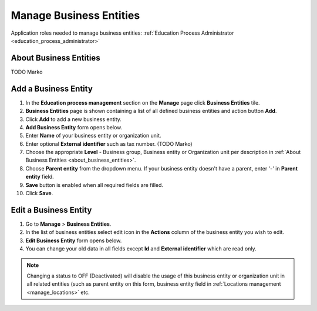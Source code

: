 .. _business_entities:

Manage Business Entities
========================

Application roles needed to manage business entities: :ref:`Education Process Administrator <education_process_administrator>`

.. _about_business_entities:

About Business Entities
^^^^^^^^^^^^^^^^^^^^^^^^^^^

TODO Marko


Add a Business Entity
^^^^^^^^^^^^^^^^^^^^^^^^^^^
#. In the **Education process management** section on the **Manage** page click **Business Entities** tile.
#. **Business Entities** page is shown containing a list of all defined business entities and action button **Add**.
#. Click **Add** to add a new business entity.
#. **Add Business Entity** form opens below.
#. Enter **Name** of your business entity or organization unit. 
#. Enter optional **External identifier** such as tax number.  (TODO Marko)
#. Choose the appropriate **Level** - Business group, Business entity or Organization unit per description in :ref:`About Business Entities <about_business_entities>`.
#. Choose **Parent entity** from the dropdown menu. If your business entity doesn't have a parent, enter '-' in **Parent entity** field.
#. **Save** button is enabled when all required fields are filled.
#. Click **Save**.

Edit a Business Entity
^^^^^^^^^^^^^^^^^^^^^^^^^^^
#. Go to **Manage** > **Business Entities**.
#. In the list of business entities select edit icon in the **Actions** column of the business entity you wish to edit.
#. **Edit Business Entity** form opens below. 
#. You can change your old data in all fields except **Id** and **External identifier** which are read only.

.. note:: Changing a status to OFF (Deactivated) will disable the usage of this business entity or organization unit in all related entities (such as parent entity on this form, business entity field in :ref:`Locations management <manage_locations>` etc.
